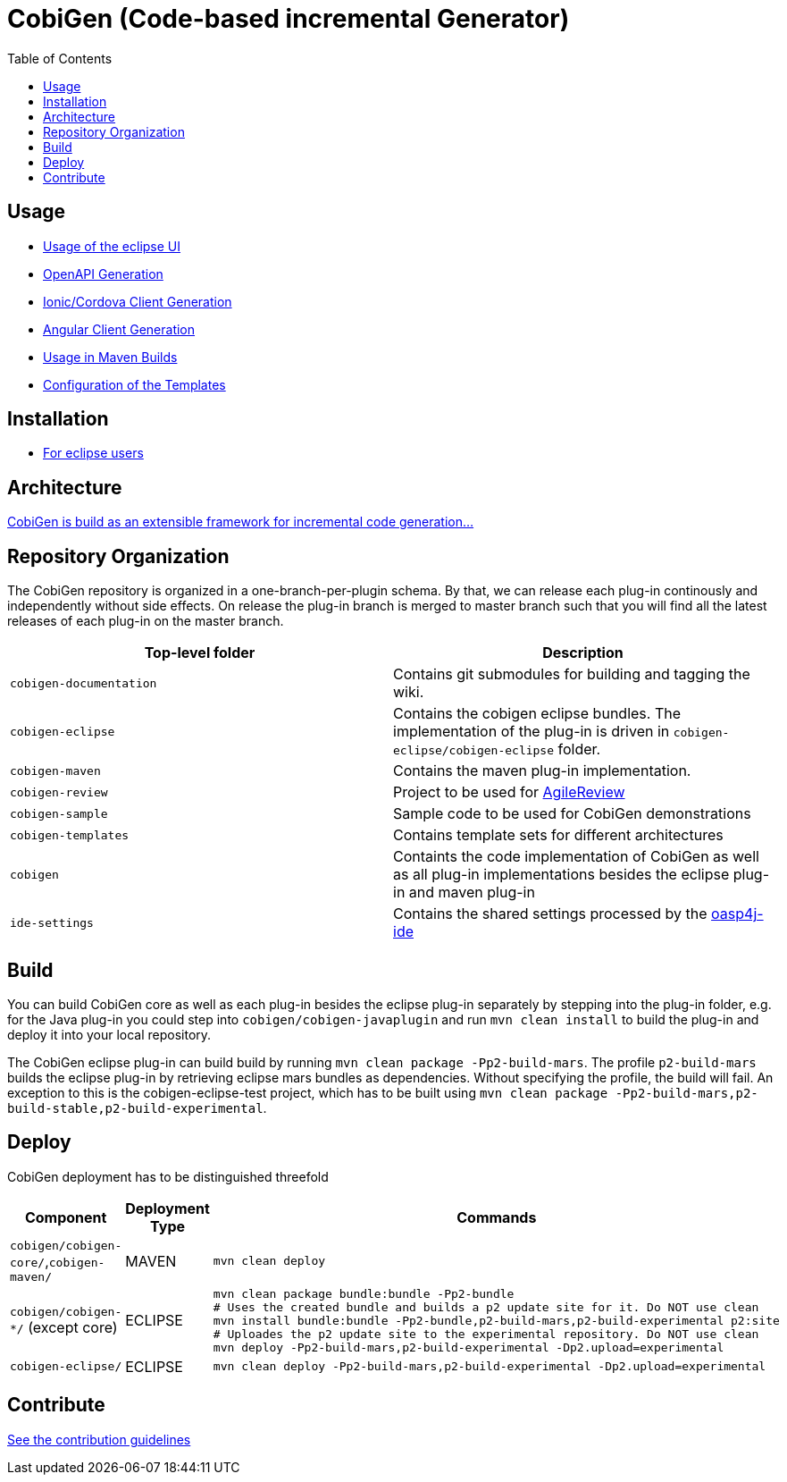 :toc: right

= CobiGen (Code-based incremental Generator)

== Usage

* https://github.com/devonfw/tools-cobigen/wiki/cobigen-eclipse_usage[Usage of the eclipse UI]
* https://github.com/devonfw/tools-cobigen/wiki/cobigen-openapiplugin#usage[OpenAPI Generation]
* https://github.com/devonfw/tools-cobigen/wiki/howto_ionic-client-generation[Ionic/Cordova Client Generation]
* https://github.com/devonfw/tools-cobigen/wiki/howto_angular-client-generation[Angular Client Generation]
* https://github.com/devonfw/tools-cobigen/wiki/cobigen-maven_configuration[Usage in Maven Builds]
* https://github.com/devonfw/tools-cobigen/wiki/cobigen-core_configuration[Configuration of the Templates]

==  Installation

* https://github.com/devonfw/tools-cobigen/wiki/cobigen-eclipse_installation[For eclipse users]

==  Architecture

https://github.com/devonfw/tools-cobigen/wiki#architecture[CobiGen is build as an extensible framework for incremental code generation...]

== Repository Organization

The CobiGen repository is organized in a one-branch-per-plugin schema. By that, we can release each plug-in continously and independently without side effects. On release the plug-in branch is merged to master branch such that you will find all the latest releases of each plug-in on the master branch.

|===
| Top-level folder | Description

| `cobigen-documentation`      | Contains git submodules for building and tagging the wiki. 

| `cobigen-eclipse`      | Contains the cobigen eclipse bundles. The implementation of the plug-in is driven in `cobigen-eclipse/cobigen-eclipse` folder.  

| `cobigen-maven` | Contains the maven plug-in implementation.     

| `cobigen-review` | Project to be used for https://github.com/AgileReview-Project/AgileReview-Legacy-Plugin[AgileReview] 

| `cobigen-sample` | Sample code to be used for CobiGen demonstrations 

| `cobigen-templates` | Contains template sets for different architectures 

| `cobigen` | Containts the code implementation of CobiGen as well as all plug-in implementations besides the eclipse plug-in and maven plug-in 

| `ide-settings` | Contains the shared settings processed by the https://github.com/oasp/oasp4j-ide[oasp4j-ide]
|===

== Build

You can build CobiGen core as well as each plug-in besides the eclipse plug-in separately by stepping into the plug-in folder, e.g. for the Java plug-in you could step into `cobigen/cobigen-javaplugin` and run `mvn clean install` to build the plug-in and deploy it into your local repository.

The CobiGen eclipse plug-in can build build by running `mvn clean package -Pp2-build-mars`. The profile `p2-build-mars` builds the eclipse plug-in by retrieving eclipse mars bundles as dependencies. Without specifying the profile, the build will fail. An exception to this is the cobigen-eclipse-test project, which has to be built using `mvn clean package -Pp2-build-mars,p2-build-stable,p2-build-experimental`.

== Deploy

CobiGen deployment has to be distinguished threefold

[cols="2,2,5a"]
|===
| Component | Deployment Type | Commands

|  `cobigen/cobigen-core/`,`cobigen-maven/` | MAVEN | `mvn clean deploy`

|  `cobigen/cobigen-*/` (except core) | ECLIPSE | ```# Builds the Manifest and bundles the dependencies
mvn clean package bundle:bundle -Pp2-bundle
# Uses the created bundle and builds a p2 update site for it. Do NOT use clean
mvn install bundle:bundle -Pp2-bundle,p2-build-mars,p2-build-experimental p2:site
# Uploades the p2 update site to the experimental repository. Do NOT use clean
mvn deploy -Pp2-build-mars,p2-build-experimental -Dp2.upload=experimental
```

| `cobigen-eclipse/` | ECLIPSE | `mvn clean deploy -Pp2-build-mars,p2-build-experimental -Dp2.upload=experimental`
|===

== Contribute

https://github.com/devonfw/tools-cobigen/blob/master/.github/CONTRIBUTING.md[See the contribution guidelines]
